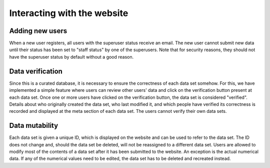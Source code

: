 ============================
Interacting with the website
============================

Adding new users
================

When a new user registers, all users with the superuser status receive an email. The new user cannot submit new data until their status has been set to "staff status" by one of the superusers. Note that for security reasons, they should not have the superuser status by default without a good reason.

Data verification
=================

Since this is a curated database, it is necessary to ensure the correctness of each data set somehow. For this, we have implemented a simple feature where users can review other users' data and click on the verification button present at each data set. Once one or more users have clicked on the verification button, the data set is considered "verified". Details about who originally created the data set, who last modified it, and which people have verified its correctness is recorded and displayed at the meta section of each data set. The users cannot verify their own data sets.

Data mutability
===============

Each data set is given a unique ID, which is displayed on the website and can be used to refer to the data set. The ID does not change and, should the data set be deleted, will not be reassigned to a different data set. Users are allowed to modify most of the contents of a data set after it has been submitted to the website. An exception is the actual numerical data. If any of the numerical values need to be edited, the data set has to be deleted and recreated instead.
